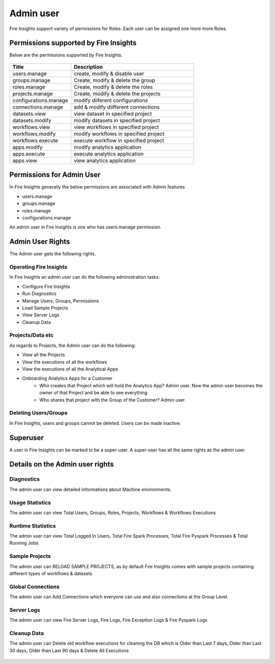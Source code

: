 Admin user
===========

Fire Insights support variety of permissions for Roles. Each user can be assigned one more more Roles.

Permissions supported by Fire Insights
----------------------

Below are the permissions supported by Fire Insights.

.. figure:: ../../_assets/security/admin_priv.PNG
   :alt: security
   :width: 60%
     
     
.. list-table:: 
   :widths: 10 20 
   :header-rows: 1

   * - Title
     - Description
   * - users.manage
     - create, modify & disable user
   * - groups.manage
     - Create, modify & delete the group
   * - roles.manage
     - Create, modify & delete the roles  
   * - projects.manage
     - Create, modify & delete the projects
   * - configurations.manage
     - modify diiferent configurations 
   * - connections.manage
     - add & modify diifferent connections  
   * - datasets.view
     - view dataset in specified project
   * - datasets.modify
     - modify datasets in specified project
   * - workflows.view
     - view workflows in specified project
   * - workflows.modify
     - modify workflows in specified project
   * - workflows.execute
     - execute workflow in specified project
   * - apps.modify
     - modify analytics application 
   * - apps.execute
     - execute analytics application
   * - apps.view
     - view analytics application
     
Permissions for Admin User
-------------

In Fire Insights generally the below permissions are associated with Admin features

- users.manage
- groups.manage
- roles.manage
- configurations.manage

An admin user in Fire Insights is one who has users.manage permission.

Admin User Rights
-----------------

The Admin user gets the following rights.

Operating Fire Insights
++++++++++++++++++++++++

In Fire Insights an admin user can do the following administration tasks:

- Configure Fire Insights
- Run Diagnostics
- Manage Users, Groups, Permissions
- Load Sample Projects
- View Server Logs
- Cleanup Data

Projects/Data etc
+++++++++++++++++

As regards to Projects, the Admin user can do the following:

- View all the Projects
- View the executions of all the workflows
- View the executions of all the Analytical Apps

- Onboarding Analytics Apps for a Customer
    - Who creates that Project which will hold the Analytics App? Admin user. Now the admin user becomes the owner of that Project and be able to see everything.
    - Who shares that project with the Group of the Customer? Admin user.

Deleting Users/Groups
++++++++++++++++++++

In Fire Insights, users and groups cannot be deleted. Users can be made inactive.


Superuser
---------

A user in Fire Insights can be marked to be a super-user. A super-user has all the same rights as the admin user.
     
Details on the Admin user rights
--------------------

Diagnostics
++++++++++

The admin user can view detailed informations about Machine environments.

.. figure:: ../../_assets/security/diagnostic.PNG
   :alt: security
   :width: 60%

Usage Statistics
++++++++++++++

The admin user can view Total Users, Groups, Roles, Projects, Workflows & Workflows Executions

.. figure:: ../../_assets/security/usgae_satatistics.PNG
   :alt: security
   :width: 60%
   
Runtime Statistics
++++++++++++++

The admin user can view Total Logged In Users, Total Fire Spark Processes, Total Fire Pyspark Processes & Total Running Jobs

.. figure:: ../../_assets/security/runtime.PNG
   :alt: security
   :width: 60%
   
Sample Projects
+++++++++++++

The admin user can RELOAD SAMPLE PROJECTS, as by default Fire Insights comes with sample projects containing different types of workflows & datasets

.. figure:: ../../_assets/security/reload_sample.PNG
   :alt: security
   :width: 60%

Global Connections
+++++++++++++++++++

The admin user can Add Connections which everyone can use and also connections at the Group Level.

.. figure:: ../../_assets/security/connection.PNG
   :alt: security
   :width: 60%

Server Logs
++++++++

The admin user can view Fire Server Logs, Fire Logs, Fire Exception Logs & Fire Pyspark Logs

.. figure:: ../../_assets/security/logs.PNG
   :alt: security
   :width: 60%
   
Cleanup Data
+++++++++++

The admin user can Delete old workflow executions for cleaning the DB which is Older than  Last 7 days, Older than  Last 30 days, Older than  Last 90 days & Delete All Executions

.. figure:: ../../_assets/security/cleanup.PNG
   :alt: security
   :width: 60%
